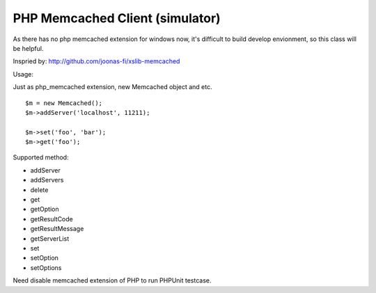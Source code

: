 ..  -*- mode: rst -*-
..  -*- coding: utf-8 -*-


===========================================================================
PHP Memcached Client (simulator)
===========================================================================



As there has no php memcached extension for windows now, it's difficult to
build develop envionment, so this class will be helpful.

Inspried by: http://github.com/joonas-fi/xslib-memcached


Usage:

Just as php_memcached extension, new Memcached object and etc.

::

    $m = new Memcached();
    $m->addServer('localhost', 11211);

    $m->set('foo', 'bar');
    $m->get('foo');


Supported method:

-   addServer
-   addServers
-   delete
-   get
-   getOption
-   getResultCode
-   getResultMessage
-   getServerList
-   set
-   setOption
-   setOptions


Need disable memcached extension of PHP to run PHPUnit testcase.

